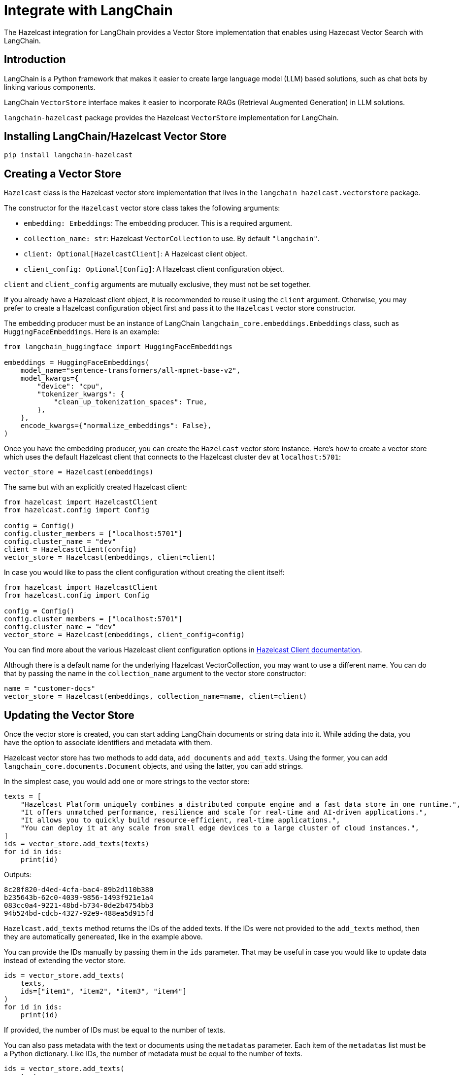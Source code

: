 = Integrate with LangChain
:description: The Hazelcast integration for LangChain provides a Vector Store implementation that enables using Hazecast Vector Search with LangChain.

{description}

== Introduction

LangChain is a Python framework that makes it easier to create large language model (LLM) based solutions, such as chat bots by linking various components.

LangChain `VectorStore` interface makes it easier to incorporate RAGs (Retrieval Augmented Generation) in LLM solutions.

`langchain-hazelcast` package provides the Hazelcast `VectorStore` implementation for LangChain.

== Installing LangChain/Hazelcast Vector Store

[source,bash]
----
pip install langchain-hazelcast
----

== Creating a Vector Store

`Hazelcast` class is the Hazelcast vector store implementation that lives in the `langchain_hazelcast.vectorstore` package.

The constructor for the `Hazelcast` vector store class takes the following arguments:

* `embedding: Embeddings`: The embedding producer. This is a required argument.
* `collection_name: str`: Hazelcast `VectorCollection` to use. By default `"langchain"`.
* `client: Optional[HazelcastClient]`: A Hazelcast client object.
* `client_config: Optional[Config]`: A Hazelcast client configuration object.

`client` and `client_config` arguments are mutually exclusive, they must not be set together.

If you already have a Hazelcast client object, it is recommended to reuse it using the `client` argument.
Otherwise, you may prefer to create a Hazelcast configuration object first and pass it to the `Hazelcast` vector store constructor.

The embedding producer must be an instance of LangChain `langchain_core.embeddings.Embeddings` class, such as `HuggingFaceEmbeddings`.
Here is an example:

[source,python]
----
from langchain_huggingface import HuggingFaceEmbeddings

embeddings = HuggingFaceEmbeddings(
    model_name="sentence-transformers/all-mpnet-base-v2",
    model_kwargs={
        "device": "cpu",
        "tokenizer_kwargs": {
            "clean_up_tokenization_spaces": True,
        },
    },
    encode_kwargs={"normalize_embeddings": False},
)
----

Once you have the embedding producer, you can create the `Hazelcast` vector store instance.
Here's how to create a vector store which uses the default Hazelcast client that connects to the Hazelcast cluster `dev` at `localhost:5701`:

[source,python]
----
vector_store = Hazelcast(embeddings)
----

The same but with an explicitly created Hazelcast client:

[source,python]
----
from hazelcast import HazelcastClient
from hazelcast.config import Config

config = Config()
config.cluster_members = ["localhost:5701"]
config.cluster_name = "dev"
client = HazelcastClient(config)
vector_store = Hazelcast(embeddings, client=client)
----

In case you would like to pass the client configuration without creating the client itself:
[source,python]
----
from hazelcast import HazelcastClient
from hazelcast.config import Config

config = Config()
config.cluster_members = ["localhost:5701"]
config.cluster_name = "dev"
vector_store = Hazelcast(embeddings, client_config=config)
----

You can find more about the various Hazelcast client configuration options in link:https://hazelcast.readthedocs.io/en/stable/client.html#hazelcast.client.HazelcastClient[Hazelcast Client documentation].

Although there is a default name for the underlying Hazelcast VectorCollection, you may want to use a different name.
You can do that by passing the name in the `collection_name` argument to the vector store constructor:
[source,python]
----
name = "customer-docs"
vector_store = Hazelcast(embeddings, collection_name=name, client=client)
----

== Updating the Vector Store

Once the vector store is created, you can start adding LangChain documents or string data into it.
While adding the data, you have the option to associate identifiers and metadata with them.

Hazelcast vector store has two methods to add data, `add_documents` and `add_texts`.
Using the former, you can add `langchain_core.documents.Document` objects, and using the latter, you can add strings.

In the simplest case, you would add one or more strings to the vector store:

[source,python]
----
texts = [
    "Hazelcast Platform uniquely combines a distributed compute engine and a fast data store in one runtime.",
    "It offers unmatched performance, resilience and scale for real-time and AI-driven applications.",
    "It allows you to quickly build resource-efficient, real-time applications.",
    "You can deploy it at any scale from small edge devices to a large cluster of cloud instances.",
]
ids = vector_store.add_texts(texts)
for id in ids:
    print(id)
----

Outputs:
[source,output]
----
8c28f820-d4ed-4cfa-bac4-89b2d110b380
b235643b-62c0-4039-9856-1493f921e1a4
083cc0a4-9221-48bd-b734-0de2b4754bb3
94b524bd-cdcb-4327-92e9-488ea5d915fd
----

`Hazelcast.add_texts` method returns the IDs of the added texts.
If the IDs were not provided to the `add_texts` method, then they are automatically genereated, like in the example above.

You can provide the IDs manually by passing them in the `ids` parameter.
That may be useful in case you would like to update data instead of extending the vector store.

[source,python]
----
ids = vector_store.add_texts(
    texts,
    ids=["item1", "item2", "item3", "item4"]
)
for id in ids:
    print(id)
----

If provided, the number of IDs must be equal to the number of texts.

You can also pass metadata with the text or documents using the `metadatas` parameter.
Each item of the `metadatas` list must be a Python dictionary.
Like IDs, the number of metadata must be equal to the number of texts.

[source,python]
----
ids = vector_store.add_texts(
    texts,
    metadata=[
        {"page": 1},
        {"page": 1},
        {"page": 1},
        {"page": 2},
    ]
)
----

In case you have `langchain_core.documents.Document` objects, you can use the `add_documents` methods to add them to the vector store:

[source,python]
----
from langchain_core.documents import Document

docs = [
    Document(
        id="item1",
        metadata={"page": 1},
        page_content="Hazelcast Platform uniquely combines a distributed compute engine and a fast data store in one runtime."),
    Document(
        id="item2",
        metadata={"page": 1},
        page_content="It offers unmatched performance, resilience and scale for real-time and AI-driven applications."),
    Document(
        id="item3",
        metadata={"page": 1},
        page_content="It allows you to quickly build resource-efficient, real-time applications."),
    Document(
        id="item4",
        metadata={"page": 2},
        page_content="You can deploy it at any scale from small edge devices to a large cluster of cloud instances."),
]
ids = vector_store.add_documents(docs)
----

`Hazelcast` vector store has two class methods that combine creating the vector store and adding texts or documents to it.
Those are `Hazelcast.from_texts` and `Hazelcast.from_documents` methods respectively.
Calling these methods return the `Hazelcast` vector store instance.

Here is an example that uses the `Hazelcast.from_texts` method:
[source,python]
----
vector_store = Hazelcast.from_texts(texts, embedding=embeddings, client_config=config)
----

== Searching the Vector Store

Once the vector store is populated, you can run vector similarity searches on it.
The `similarity_search` method of `Hazelcast` vector store takes a string to be used for the search and returns a list of Documents.

[source,python]
----
query = "Does Hazelcast enable real-time applications?"
docs = vector_store.similarity_search(query)
for doc in docs:
    print(f"{doc.id}: {doc.page_content}")
----

You can optionally specify the maximum number of Documents to be returned using the `k` parameter:

[source,python]
----
docs = vector_store.similarity_search(query, k=10)
----

== Other Vector Store Operations

You can retrieve Documents in the vector store using the `get_by_ids` method.
This method takes a sequence of IDs and returns the corresponding Documents if they exist.
Note that, the order of the IDs and the returned Documents may not be the same:

[source,python]
----
docs = vector_store.get_by_ids([
    "b235643b-62c0-4039-9856-1493f921e1a4",
    "24d72bd3-e981-4701-a983-0a7800383fd1",
])
----

To delete some or all Documents, you can use the `delete` method.
It deletes the Documents with the given IDs if one or more IDs provided, or deletes all Documents if no IDs are provided.
This method always returns `True`.
The example below deletes only two Documents:

[source,python]
----
vector_store.delete([
    "b235643b-62c0-4039-9856-1493f921e1a4",
    "24d72bd3-e981-4701-a983-0a7800383fd1",
])
----

And the following example deletes all Documents:

[source,python]
----
vector_store.delete()
----

